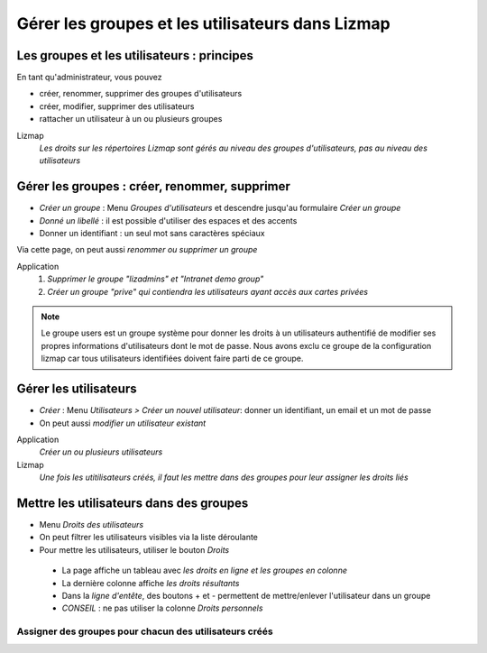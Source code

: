 ===============================================================
Gérer les groupes et les utilisateurs dans Lizmap
===============================================================


Les groupes et les utilisateurs : principes
===============================================================

En tant qu'administrateur, vous pouvez

* créer, renommer, supprimer des groupes d'utilisateurs
* créer, modifier, supprimer des utilisateurs
* rattacher un utilisateur à un ou plusieurs groupes

Lizmap
  *Les droits sur les répertoires Lizmap sont gérés au niveau des groupes d'utilisateurs, pas au niveau des utilisateurs*
  


Gérer les groupes : créer, renommer, supprimer
===============================================================


* *Créer un groupe* : Menu *Groupes d'utilisateurs* et descendre jusqu'au formulaire *Créer un groupe*
* *Donné un libellé* : il est possible d'utiliser des espaces et des accents
* Donner un identifiant : un seul mot sans caractères spéciaux

Via cette page, on peut aussi *renommer ou supprimer un groupe*

Application
  1. *Supprimer le groupe "lizadmins" et "Intranet demo group"*
  2. *Créer un groupe "prive" qui contiendra les utilisateurs ayant accès aux cartes privées*

.. image:: ../../MEDIA/administration-create-group.png
   :align: center

.. note:: Le groupe users est un groupe système pour donner les droits à un utilisateurs authentifié de modifier ses propres informations d'utilisateurs dont le mot de passe. Nous avons exclu ce groupe de la configuration lizmap car tous utilisateurs identifiées doivent faire parti de ce groupe.

Gérer les utilisateurs
===============================================================

* *Créer* : Menu *Utilisateurs > Créer un nouvel utilisateur*: donner un identifiant, un email et un mot de passe
* On peut aussi *modifier un utilisateur existant*

Application
  *Créer un ou plusieurs utilisateurs*

Lizmap
  *Une fois les utitilisateurs créés, il faut les mettre dans des groupes pour leur assigner les droits liés*

.. image:: ../../MEDIA/administration-user-list.png
   :align: center

Mettre les utilisateurs dans des groupes
===============================================================

* Menu *Droits des utilisateurs*
* On peut filtrer les utilisateurs visibles via la liste déroulante
* Pour mettre les utilisateurs, utiliser le bouton *Droits*

 - La page affiche un tableau avec *les droits en ligne et les groupes en colonne*
 - La dernière colonne affiche *les droits résultants*
 - Dans la *ligne d'entête*, des boutons + et - permettent de mettre/enlever l'utilisateur dans un groupe
 - *CONSEIL* : ne pas utiliser la colonne *Droits personnels*

Assigner des groupes pour chacun des utilisateurs créés
-----------------------------------------------------------

.. image:: ../../MEDIA/administration-users-rights-list.png
   :align: center

.. image:: ../../MEDIA/administration-users-groups.png
   :align: center
